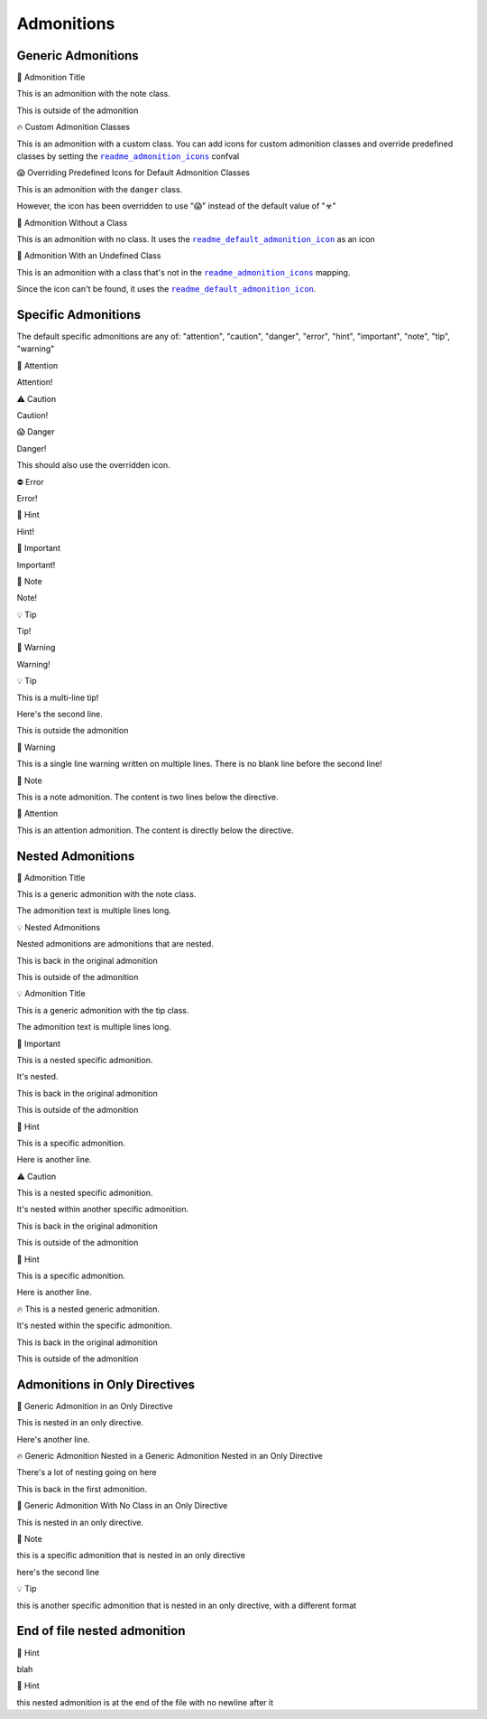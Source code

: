 .. |.sphinx-readme+readme_admonition_icons| replace:: ``readme_admonition_icons``
.. _.sphinx-readme+readme_admonition_icons: https://sphinx-readme.readthedocs.io/en/latest/configuration/configuring.html#confval-readme_admonition_icons
.. |.sphinx-readme+readme_default_admonition_icon| replace:: ``readme_default_admonition_icon``
.. _.sphinx-readme+readme_default_admonition_icon: https://sphinx-readme.readthedocs.io/en/latest/configuration/configuring.html#confval-readme_default_admonition_icon


Admonitions
----------------------

Generic Admonitions
============================


.. raw:: html

   <table>
       <tr align="left">
           <th>

📝 Admonition Title

.. raw:: html

   </th>
   <tr><td>

This is an admonition with the note class.

.. raw:: html

   </td></tr>
   </table>


This is outside of the admonition


.. raw:: html

   <table>
       <tr align="left">
           <th>

🔥 Custom Admonition Classes

.. raw:: html

   </th>
   <tr><td>

This is an admonition with a custom class. You can add icons for custom admonition classes
and override predefined classes by setting the |.sphinx-readme+readme_admonition_icons|_ confval

.. raw:: html

   </td></tr>
   </table>



.. raw:: html

   <table>
       <tr align="left">
           <th>

😱 Overriding Predefined Icons for Default Admonition Classes

.. raw:: html

   </th>
   <tr><td>

This is an admonition with the ``danger`` class.

However, the icon has been overridden to use "😱" instead of the default value of "☣"

.. raw:: html

   </td></tr>
   </table>



.. raw:: html

   <table>
       <tr align="left">
           <th>

📄 Admonition Without a Class

.. raw:: html

   </th>
   <tr><td>

This is an admonition with no class. It uses the |.sphinx-readme+readme_default_admonition_icon|_
as an icon

.. raw:: html

   </td></tr>
   </table>



.. raw:: html

   <table>
       <tr align="left">
           <th>

📄 Admonition With an Undefined Class

.. raw:: html

   </th>
   <tr><td>

This is an admonition with a class that's not in the |.sphinx-readme+readme_admonition_icons|_ mapping.

Since the icon can't be found, it uses the |.sphinx-readme+readme_default_admonition_icon|_.

.. raw:: html

   </td></tr>
   </table>



Specific Admonitions
======================

The default specific admonitions are any of: "attention", "caution", "danger", "error", "hint", "important", "note", "tip", "warning"


.. raw:: html

   <table>
       <tr align="left">
           <th>

🔔️ Attention

.. raw:: html

   </th>
   <tr><td>

Attention!

.. raw:: html

   </td></tr>
   </table>



.. raw:: html

   <table>
       <tr align="left">
           <th>

⚠️ Caution

.. raw:: html

   </th>
   <tr><td>

Caution!

.. raw:: html

   </td></tr>
   </table>



.. raw:: html

   <table>
       <tr align="left">
           <th>

😱 Danger

.. raw:: html

   </th>
   <tr><td>

Danger!

This should also use the overridden icon.

.. raw:: html

   </td></tr>
   </table>



.. raw:: html

   <table>
       <tr align="left">
           <th>

⛔ Error

.. raw:: html

   </th>
   <tr><td>

Error!

.. raw:: html

   </td></tr>
   </table>



.. raw:: html

   <table>
       <tr align="left">
           <th>

🧠 Hint

.. raw:: html

   </th>
   <tr><td>

Hint!

.. raw:: html

   </td></tr>
   </table>



.. raw:: html

   <table>
       <tr align="left">
           <th>

📢 Important

.. raw:: html

   </th>
   <tr><td>

Important!

.. raw:: html

   </td></tr>
   </table>



.. raw:: html

   <table>
       <tr align="left">
           <th>

📝 Note

.. raw:: html

   </th>
   <tr><td>

Note!

.. raw:: html

   </td></tr>
   </table>



.. raw:: html

   <table>
       <tr align="left">
           <th>

💡 Tip

.. raw:: html

   </th>
   <tr><td>

Tip!

.. raw:: html

   </td></tr>
   </table>



.. raw:: html

   <table>
       <tr align="left">
           <th>

🚩 Warning

.. raw:: html

   </th>
   <tr><td>

Warning!

.. raw:: html

   </td></tr>
   </table>




.. raw:: html

   <table>
       <tr align="left">
           <th>

💡 Tip

.. raw:: html

   </th>
   <tr><td>

This is a multi-line tip!

Here's the second line.

.. raw:: html

   </td></tr>
   </table>


This is outside the admonition


.. raw:: html

   <table>
       <tr align="left">
           <th>

🚩 Warning

.. raw:: html

   </th>
   <tr><td>

This is a single line warning written on multiple lines.
There is no blank line before the second line!

.. raw:: html

   </td></tr>
   </table>



.. raw:: html

   <table>
       <tr align="left">
           <th>

📝 Note

.. raw:: html

   </th>
   <tr><td>

This is a note admonition. The content is two lines below the directive.

.. raw:: html

   </td></tr>
   </table>



.. raw:: html

   <table>
       <tr align="left">
           <th>

🔔️ Attention

.. raw:: html

   </th>
   <tr><td>

This is an attention admonition. The content is
directly below the directive.

.. raw:: html

   </td></tr>
   </table>


Nested Admonitions
=====================


.. raw:: html

   <table>
       <tr align="left">
           <th>

📝 Admonition Title

.. raw:: html

   </th>
   <tr><td>

This is a generic admonition with the note class.

The admonition text is multiple lines long.


.. raw:: html

   <table>
       <tr align="left">
           <th>

💡 Nested Admonitions

.. raw:: html

   </th>
   <tr><td>

Nested admonitions are admonitions that are nested.

.. raw:: html

   </td></tr>
   </table>


This is back in the original admonition

.. raw:: html

   </td></tr>
   </table>


This is outside of the admonition



.. raw:: html

   <table>
       <tr align="left">
           <th>

💡 Admonition Title

.. raw:: html

   </th>
   <tr><td>

This is a generic admonition with the tip class.

The admonition text is multiple lines long.


.. raw:: html

   <table>
       <tr align="left">
           <th>

📢 Important

.. raw:: html

   </th>
   <tr><td>

This is a nested specific admonition.

It's nested.

.. raw:: html

   </td></tr>
   </table>


This is back in the original admonition

.. raw:: html

   </td></tr>
   </table>


This is outside of the admonition



.. raw:: html

   <table>
       <tr align="left">
           <th>

🧠 Hint

.. raw:: html

   </th>
   <tr><td>

This is a specific admonition.

Here is another line.


.. raw:: html

   <table>
       <tr align="left">
           <th>

⚠️ Caution

.. raw:: html

   </th>
   <tr><td>

This is a nested specific admonition.

It's nested within another specific admonition.

.. raw:: html

   </td></tr>
   </table>


This is back in the original admonition

.. raw:: html

   </td></tr>
   </table>


This is outside of the admonition



.. raw:: html

   <table>
       <tr align="left">
           <th>

🧠 Hint

.. raw:: html

   </th>
   <tr><td>

This is a specific admonition.

Here is another line.


.. raw:: html

   <table>
       <tr align="left">
           <th>

🔥 This is a nested generic admonition.

.. raw:: html

   </th>
   <tr><td>

It's nested within the specific admonition.

.. raw:: html

   </td></tr>
   </table>


This is back in the original admonition

.. raw:: html

   </td></tr>
   </table>


This is outside of the admonition



Admonitions in Only Directives
================================


.. raw:: html

   <table>
       <tr align="left">
           <th>

🧠 Generic Admonition in an Only Directive

.. raw:: html

   </th>
   <tr><td>

This is nested in an only directive.

Here's another line.


.. raw:: html

   <table>
       <tr align="left">
           <th>

🔥 Generic Admonition Nested in a Generic Admonition Nested in an Only Directive

.. raw:: html

   </th>
   <tr><td>

There's a lot of nesting going on here

.. raw:: html

   </td></tr>
   </table>


This is back in the first admonition.

.. raw:: html

   </td></tr>
   </table>



.. raw:: html

   <table>
       <tr align="left">
           <th>

📄 Generic Admonition With No Class in an Only Directive

.. raw:: html

   </th>
   <tr><td>

This is nested in an only directive.

.. raw:: html

   </td></tr>
   </table>



.. raw:: html

   <table>
       <tr align="left">
           <th>

📝 Note

.. raw:: html

   </th>
   <tr><td>

this is a specific admonition that is nested in an only directive

here's the second line

.. raw:: html

   </td></tr>
   </table>



.. raw:: html

   <table>
       <tr align="left">
           <th>

💡 Tip

.. raw:: html

   </th>
   <tr><td>

this is another specific admonition that is nested
in an only directive, with a different format

.. raw:: html

   </td></tr>
   </table>



End of file nested admonition
==============================


.. raw:: html

   <table>
       <tr align="left">
           <th>

🧠 Hint

.. raw:: html

   </th>
   <tr><td>

blah


.. raw:: html

   <table>
       <tr align="left">
           <th>

🧠 Hint

.. raw:: html

   </th>
   <tr><td>

this nested admonition is at the end of the file with no newline after it

.. raw:: html

   </td></tr>
   </table>


.. raw:: html

   </td></tr>
   </table>

